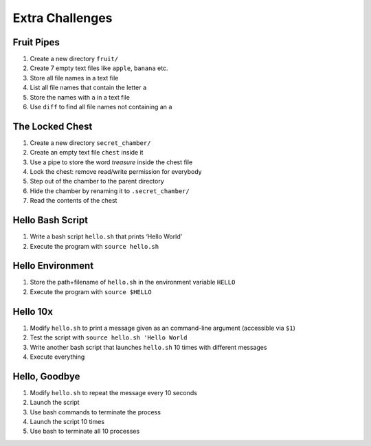 Extra Challenges
================

Fruit Pipes
-----------

1. Create a new directory ``fruit/``
2. Create 7 empty text files like ``apple``, ``banana`` etc.
3. Store all file names in a text file
4. List all file names that contain the letter ``a``
5. Store the names with ``a`` in a text file
6. Use ``diff`` to find all file names not containing an ``a``

The Locked Chest
----------------

1. Create a new directory ``secret_chamber/``
2. Create an empty text file ``chest`` inside it
3. Use a pipe to store the word *treasure* inside the chest file
4. Lock the chest: remove read/write permission for everybody
5. Step out of the chamber to the parent directory
6. Hide the chamber by renaming it to ``.secret_chamber/``
7. Read the contents of the chest

Hello Bash Script
-----------------

1. Write a bash script ``hello.sh`` that prints ‘Hello World’
2. Execute the program with ``source hello.sh``

Hello Environment
-----------------

1. Store the path+filename of ``hello.sh`` in the environment variable ``HELLO``
2. Execute the program with ``source $HELLO``

Hello 10x
---------

1. Modify ``hello.sh`` to print a message given as an command-line
   argument (accessible via ``$1``)
2. Test the script with ``source hello.sh 'Hello World``
3. Write another bash script that launches ``hello.sh`` 10 times with
   different messages
4. Execute everything

Hello, Goodbye
--------------

1. Modify ``hello.sh`` to repeat the message every 10 seconds
2. Launch the script
3. Use bash commands to terminate the process
4. Launch the script 10 times
5. Use bash to terminate all 10 processes
